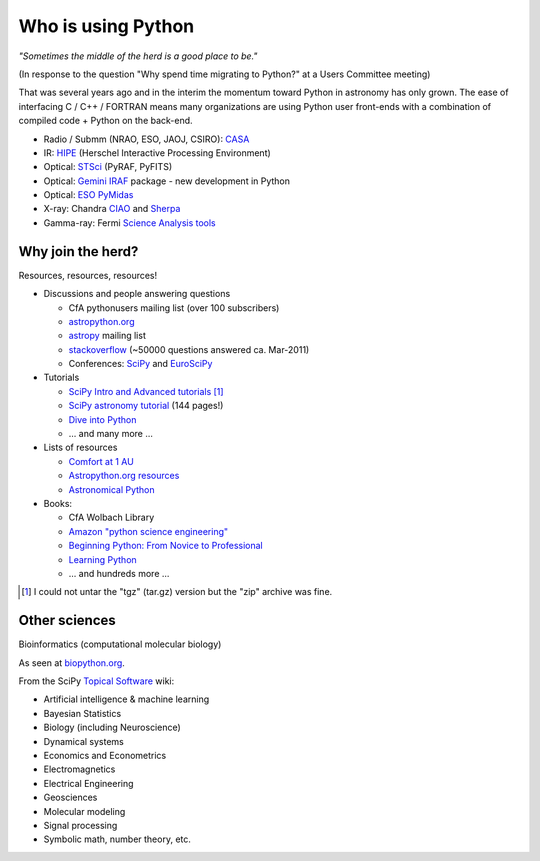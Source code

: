 Who is using Python
===================

*"Sometimes the middle of the herd is a good place to be."*

(In response to the question "Why spend time migrating to Python?" at a Users Committee meeting)

That was several years ago and in the interim the momentum toward Python in astronomy has
only grown.  The ease of interfacing C / C++ / FORTRAN means many organizations
are using Python user front-ends with a combination of compiled code + Python
on the back-end.

- Radio / Submm (NRAO, ESO, JAOJ, CSIRO): `CASA <casa.nrao.edu>`_
- IR: `HIPE <http://herschel.esac.esa.int/HIPE_download.shtml>`_ (Herschel Interactive Processing Environment)
- Optical: `STSci <http://www.stsci.edu/resources/software_hardware/pyraf/stsci_python>`_ (PyRAF, PyFITS)
- Optical: `Gemini IRAF <http://www.gemini.edu/sciops/data/dataSoftware.html>`_ package - new development in Python
- Optical: `ESO PyMidas <http://www.eso.org/sci/software/sampo/pymidas/>`_
- X-ray: Chandra `CIAO <http://cxc.harvard.edu/ciao/index.html>`_ and `Sherpa <http://cxc.harvard.edu/sherpa/>`_
- Gamma-ray: Fermi `Science Analysis tools <http://fermi.gsfc.nasa.gov/ssc/data/analysis/>`_


Why join the herd?
------------------

Resources, resources, resources!

- Discussions and people answering questions

  - CfA pythonusers mailing list (over 100 subscribers)
  - `astropython.org <http://astropython.org>`_
  - `astropy <http://mail.scipy.org/mailman/listinfo/astropy>`_ mailing list
  - `stackoverflow <http://stackoverflow.com/questions/tagged/python>`_ (~50000
    questions answered ca. Mar-2011)
  - Conferences: `SciPy <http://conference.scipy.org/scipy2011>`_ and
    `EuroSciPy <http://www.euroscipy.org/>`_

- Tutorials

  - `SciPy Intro and Advanced tutorials
    <http://conference.scipy.org/scipy2010/tutorials.html>`_ [#]_
  - `SciPy astronomy tutorial
    <http://www.scipy.org/Additional_Documentation/Astronomy_Tutorial>`_ (144 pages!)
  - `Dive into Python <http://diveintopython.org/toc/index.html>`_
  - ... and many more ...

- Lists of resources 

  - `Comfort at 1 AU
    <http://oneau.wordpress.com/2010/10/02/python-for-astronomy/>`_
  - `Astropython.org resources <http://www.astropython.org/resources>`_
  - `Astronomical Python <http://www.astro.washington.edu/users/rowen/AstroPy.html>`_

- Books: 

  - CfA Wolbach Library
  - `Amazon "python science engineering"
    <http://www.amazon.com/s/ref=pd_rhf_s_1?ie=UTF8&search-alias=aps&keywords=python%20science%20engineering>`_
  - `Beginning Python: From Novice to Professional
    <http://www.amazon.com/Beginning-Python-Professional-Magnus-Hetland/dp/159059519X>`_
  - `Learning Python
    <http://www.amazon.com/Learning-Python-Powerful-Object-Oriented-Programming/dp/0596158068/>`_
  - ... and hundreds more ...
   

.. [#] I could not untar the "tgz" (tar.gz) version but the "zip" archive was fine.

Other sciences
--------------

Bioinformatics (computational molecular biology)

.. image:: biopython.jpg
   :scale: 60

As seen at `biopython.org <http://biopython.org>`_.

From the SciPy `Topical Software <http://www.scipy.org/Topical_Software>`_ wiki:

- Artificial intelligence & machine learning
- Bayesian Statistics
- Biology (including Neuroscience)
- Dynamical systems
- Economics and Econometrics
- Electromagnetics
- Electrical Engineering
- Geosciences
- Molecular modeling
- Signal processing
- Symbolic math, number theory, etc.
